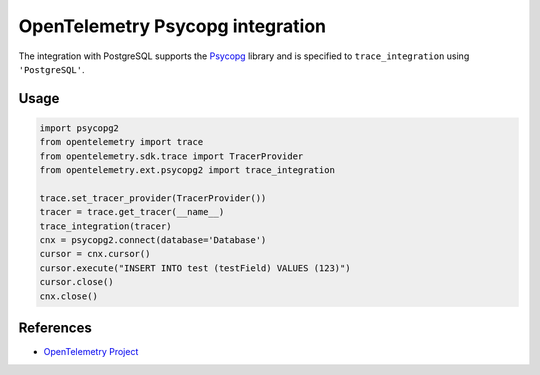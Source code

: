 OpenTelemetry Psycopg integration
=================================

The integration with PostgreSQL supports the `Psycopg`_ library and is specified
to ``trace_integration`` using ``'PostgreSQL'``.

.. _Psycopg: http://initd.org/psycopg/

Usage
-----

.. code-block:: python

    import psycopg2
    from opentelemetry import trace
    from opentelemetry.sdk.trace import TracerProvider
    from opentelemetry.ext.psycopg2 import trace_integration

    trace.set_tracer_provider(TracerProvider())
    tracer = trace.get_tracer(__name__)
    trace_integration(tracer)
    cnx = psycopg2.connect(database='Database')
    cursor = cnx.cursor()
    cursor.execute("INSERT INTO test (testField) VALUES (123)")
    cursor.close()
    cnx.close()

References
----------
* `OpenTelemetry Project <https://opentelemetry.io/>`_
